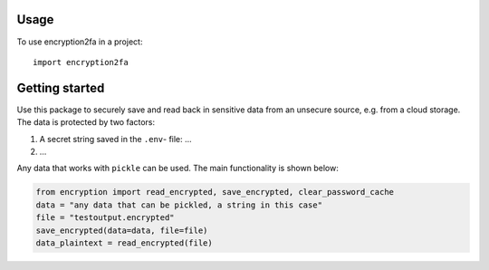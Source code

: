 =====
Usage
=====

To use encryption2fa in a project::

    import encryption2fa


===============
Getting started
===============

Use this package to securely save and read back in sensitive data from an unsecure
source, e.g. from a cloud storage.
The data is protected by two factors:

1. A secret string saved in the ``.env``- file: ...
2. ...

Any data that works with ``pickle`` can be used. The main functionality is shown below:

.. code-block:: python

    from encryption import read_encrypted, save_encrypted, clear_password_cache
    data = "any data that can be pickled, a string in this case"
    file = "testoutput.encrypted"
    save_encrypted(data=data, file=file)
    data_plaintext = read_encrypted(file)
